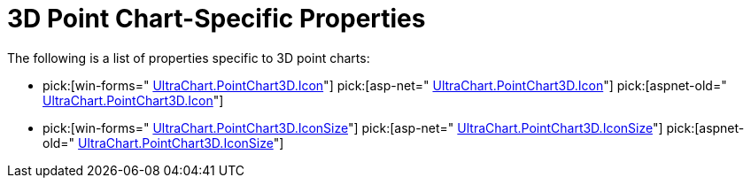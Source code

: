 ﻿////

|metadata|
{
    "name": "chart-3d-point-chart-specific-properties",
    "controlName": ["{WawChartName}"],
    "tags": [],
    "guid": "{811D5EA1-5F13-47C0-BC2A-B10979496E06}",  
    "buildFlags": [],
    "createdOn": "2006-02-05T00:00:00Z"
}
|metadata|
////

= 3D Point Chart-Specific Properties

The following is a list of properties specific to 3D point charts:

*  pick:[win-forms=" link:infragistics4.win.ultrawinchart.v{ProductVersion}~infragistics.ultrachart.resources.appearance.pointchart3dappearance~icon.html[UltraChart.PointChart3D.Icon]"]  pick:[asp-net=" link:infragistics4.webui.ultrawebchart.v{ProductVersion}~infragistics.ultrachart.resources.appearance.pointchart3dappearance~icon.html[UltraChart.PointChart3D.Icon]"]  pick:[aspnet-old=" link:infragistics4.webui.ultrawebchart.v{ProductVersion}~infragistics.ultrachart.resources.appearance.pointchart3dappearance~icon.html[UltraChart.PointChart3D.Icon]"] 
*  pick:[win-forms=" link:infragistics4.win.ultrawinchart.v{ProductVersion}~infragistics.ultrachart.resources.appearance.pointchart3dappearance~iconsize.html[UltraChart.PointChart3D.IconSize]"]  pick:[asp-net=" link:infragistics4.webui.ultrawebchart.v{ProductVersion}~infragistics.ultrachart.resources.appearance.pointchart3dappearance~iconsize.html[UltraChart.PointChart3D.IconSize]"]  pick:[aspnet-old=" link:infragistics4.webui.ultrawebchart.v{ProductVersion}~infragistics.ultrachart.resources.appearance.pointchart3dappearance~iconsize.html[UltraChart.PointChart3D.IconSize]"]